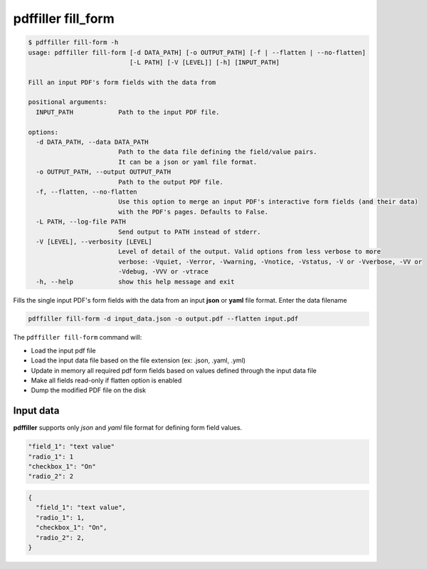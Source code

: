 .. _commands_fill_form:

pdffiller fill_form
===================

.. code-block:: text

    $ pdffiller fill-form -h
    usage: pdffiller fill-form [-d DATA_PATH] [-o OUTPUT_PATH] [-f | --flatten | --no-flatten]
                               [-L PATH] [-V [LEVEL]] [-h] [INPUT_PATH]

    Fill an input PDF's form fields with the data from

    positional arguments:
      INPUT_PATH            Path to the input PDF file.

    options:
      -d DATA_PATH, --data DATA_PATH
                            Path to the data file defining the field/value pairs.
                            It can be a json or yaml file format.
      -o OUTPUT_PATH, --output OUTPUT_PATH
                            Path to the output PDF file.
      -f, --flatten, --no-flatten
                            Use this option to merge an input PDF's interactive form fields (and their data)
                            with the PDF's pages. Defaults to False.
      -L PATH, --log-file PATH
                            Send output to PATH instead of stderr.
      -V [LEVEL], --verbosity [LEVEL]
                            Level of detail of the output. Valid options from less verbose to more 
                            verbose: -Vquiet, -Verror, -Vwarning, -Vnotice, -Vstatus, -V or -Vverbose, -VV or
                            -Vdebug, -VVV or -vtrace
      -h, --help            show this help message and exit

Fills the single input PDF's form fields with the data from an input **json** or **yaml** file format. Enter the data filename

.. code-block:: text

    pdffiller fill-form -d input_data.json -o output.pdf --flatten input.pdf

The ``pdffiller fill-form`` command will:

* Load the input pdf file
* Load the input data file based on the file extension (ex: .json, .yaml, .yml)
* Update in memory all required pdf form fields based on values defined through the input data file
* Make all fields read-only if flatten option is enabled
* Dump the modified PDF file on the disk

Input data
----------

**pdffiller** supports only `json` and `yaml` file format for defining form field values.

.. code-block:: YAML

    "field_1": "text value"
    "radio_1": 1
    "checkbox_1": "On"
    "radio_2": 2

.. code-block:: JSON

    {
      "field_1": "text value",
      "radio_1": 1,
      "checkbox_1": "On",
      "radio_2": 2,
    }